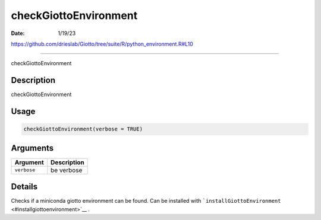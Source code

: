 ======================
checkGiottoEnvironment
======================

:Date: 1/19/23

https://github.com/drieslab/Giotto/tree/suite/R/python_environment.R#L10



==========================

checkGiottoEnvironment

Description
-----------

checkGiottoEnvironment

Usage
-----

.. code:: r

   checkGiottoEnvironment(verbose = TRUE)

Arguments
---------

=========== ===========
Argument    Description
=========== ===========
``verbose`` be verbose
=========== ===========

Details
-------

Checks if a miniconda giotto environment can be found. Can be installed
with ```installGiottoEnvironment`` <#installgiottoenvironment>`__ .
